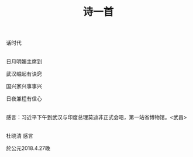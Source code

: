 #+TITLE: 诗一首

话时代

\\

日月明媚主席到

武汉崛起有诀窍

国兴家兴事事兴

日夜兼程有信心

\\

感言：习近平下午到武汉与印度总理莫迪非正式会晤，第一站省博物馆。<武昌>

\\

杜晓清 感言

於公元2018.4.27晚

#+HTML: <img src="../images/IMG_2859.JPG">
